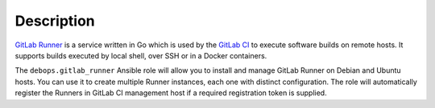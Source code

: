 .. Copyright (C) 2016 Maciej Delmanowski <drybjed@gmail.com>
.. Copyright (C) 2016 DebOps <https://debops.org/>
.. SPDX-License-Identifier: GPL-3.0-only

Description
===========

`GitLab Runner <https://gitlab.com/gitlab-org/gitlab-ci-multi-runner>`_ is
a service written in Go which is used by the `GitLab CI <https://about.gitlab.com/gitlab-ci/>`_
to execute software builds on remote hosts. It supports builds executed by
local shell, over SSH or in a Docker containers.

The ``debops.gitlab_runner`` Ansible role will allow you to install and manage
GitLab Runner on Debian and Ubuntu hosts. You can use it to create multiple
Runner instances, each one with distinct configuration. The role will
automatically register the Runners in GitLab CI management host if a required
registration token is supplied.
